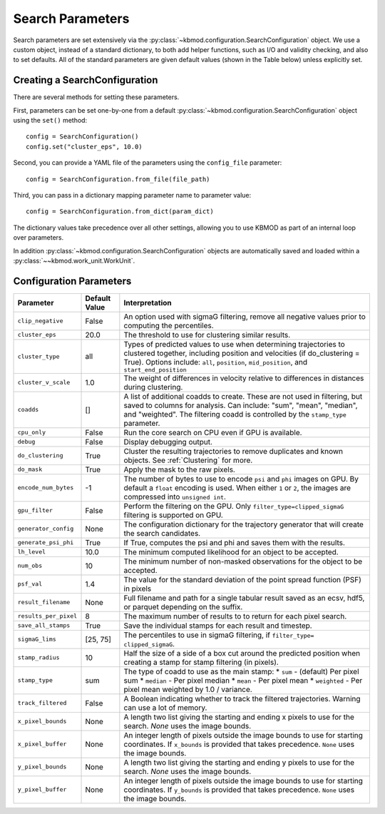 Search Parameters
=================

Search parameters are set extensively via the :py:class:`~kbmod.configuration.SearchConfiguration` object. We use a custom object, instead of a standard dictionary, to both add helper functions, such as I/O and validity checking, and also to set defaults. All of the standard parameters are given default values (shown in the Table below) unless explicitly set. 


Creating a SearchConfiguration
------------------------------

There are several methods for setting these parameters. 

First, parameters can be set one-by-one from a default :py:class:`~kbmod.configuration.SearchConfiguration` object using the ``set()`` method::

    config = SearchConfiguration()
    config.set("cluster_eps", 10.0)

Second, you can provide a YAML file of the parameters using the ``config_file`` parameter::

    config = SearchConfiguration.from_file(file_path)

Third, you can pass in a dictionary mapping parameter name to parameter value::

    config = SearchConfiguration.from_dict(param_dict)

The dictionary values take precedence over all other settings, allowing you to use KBMOD as part of an internal loop over parameters.

In addition :py:class:`~kbmod.configuration.SearchConfiguration` objects are automatically saved and loaded within a :py:class:`~~kbmod.work_unit.WorkUnit`.


Configuration Parameters
------------------------

+------------------------+-----------------------------+----------------------------------------+
| **Parameter**          | **Default Value**           | **Interpretation**                     |
+------------------------+-----------------------------+----------------------------------------+
| ``clip_negative``      | False                       | An option used with sigmaG filtering,  |
|                        |                             | remove all negative values prior to    |
|                        |                             | computing the percentiles.             |
+------------------------+-----------------------------+----------------------------------------+
| ``cluster_eps``        | 20.0                        | The threshold to use for clustering    |
|                        |                             | similar results.                       |
+------------------------+-----------------------------+----------------------------------------+
| ``cluster_type``       | all                         | Types of predicted values to use when  |
|                        |                             | determining trajectories to clustered  |
|                        |                             | together, including position and       |
|                        |                             | velocities  (if do_clustering = True). |
|                        |                             | Options include: ``all``, ``position``,|
|                        |                             | ``mid_position``, and                  |
|                        |                             | ``start_end_position``                 |
+------------------------+-----------------------------+----------------------------------------+
| ``cluster_v_scale``    | 1.0                         | The weight of differences in velocity  |
|                        |                             | relative to differences in distances   |
|                        |                             | during clustering.                     |
+------------------------+-----------------------------+----------------------------------------+
| ``coadds``             | []                          | A list of additional coadds to create. |
|                        |                             | These are not used in filtering, but   |
|                        |                             | saved to columns for analysis. Can     |
|                        |                             | include: "sum", "mean", "median", and  |
|                        |                             | "weighted".                            |
|                        |                             | The filtering coadd is controlled by   |
|                        |                             | the ``stamp_type`` parameter.          |
+------------------------+-----------------------------+----------------------------------------+
| ``cpu_only``           | False                       | Run the core search on CPU even if     |
|                        |                             | GPU is available.                      |
+------------------------+-----------------------------+----------------------------------------+
| ``debug``              | False                       | Display debugging output.              |
+------------------------+-----------------------------+----------------------------------------+
| ``do_clustering``      | True                        | Cluster the resulting trajectories to  |
|                        |                             | remove duplicates and known objects.   |
|                        |                             | See :ref:`Clustering` for more.        |
+------------------------+-----------------------------+----------------------------------------+
| ``do_mask``            | True                        | Apply the mask to the raw pixels.      |
+------------------------+-----------------------------+----------------------------------------+
| ``encode_num_bytes``   | -1                          | The number of bytes to use to encode   |
|                        |                             | ``psi`` and ``phi`` images on GPU. By  |
|                        |                             | default a ``float`` encoding is used.  |
|                        |                             | When either ``1`` or ``2``, the images |
|                        |                             | are compressed into ``unsigned int``.  |
+------------------------+-----------------------------+----------------------------------------+
| ``gpu_filter``         | False                       | Perform the filtering on the GPU. Only |
|                        |                             | ``filter_type=clipped_sigmaG``         |
|                        |                             | filtering is supported on GPU.         |
+------------------------+-----------------------------+----------------------------------------+
| ``generator_config``   | None                        | The configuration dictionary for the   |
|                        |                             | trajectory generator that will create  |
|                        |                             | the search candidates.                 |
+------------------------+-----------------------------+----------------------------------------+
| ``generate_psi_phi``   | True                        | If True, computes the psi and phi      |
|                        |                             | and saves them with the results.       |
+------------------------+-----------------------------+----------------------------------------+
| ``lh_level``           | 10.0                        | The minimum computed likelihood for an |
|                        |                             | object to be accepted.                 |
+------------------------+-----------------------------+----------------------------------------+
| ``num_obs``            | 10                          | The minimum number of non-masked       |
|                        |                             | observations for the object to be      |
|                        |                             | accepted.                              |
+------------------------+-----------------------------+----------------------------------------+
| ``psf_val``            | 1.4                         | The value for the standard deviation of|
|                        |                             | the point spread function (PSF) in     |
|                        |                             | pixels                                 |
+------------------------+-----------------------------+----------------------------------------+
| ``result_filename``    | None                        | Full filename and path for a single    |
|                        |                             | tabular result saved as an ecsv, hdf5, |
|                        |                             | or parquet depending on the suffix.    |
+------------------------+-----------------------------+----------------------------------------+
| ``results_per_pixel``  | 8                           | The maximum number of results to       |
|                        |                             | to return for each pixel search.       |
+------------------------+-----------------------------+----------------------------------------+
| ``save_all_stamps``    | True                        | Save the individual stamps for each    |
|                        |                             | result and timestep.                   |
+------------------------+-----------------------------+----------------------------------------+
| ``sigmaG_lims``        | [25, 75]                    | The percentiles to use in sigmaG       |
|                        |                             | filtering, if                          |
|                        |                             | ``filter_type= clipped_sigmaG``.       |
+------------------------+-----------------------------+----------------------------------------+
| ``stamp_radius``       | 10                          | Half the size of a side of a box cut   |
|                        |                             | around the predicted position when     |
|                        |                             | creating a stamp for stamp filtering   |
|                        |                             | (in pixels).                           |
+------------------------+-----------------------------+----------------------------------------+
| ``stamp_type``         | sum                         | The type of coadd to use as the main   |
|                        |                             | stamp:                                 |
|                        |                             | * ``sum`` - (default) Per pixel sum    |
|                        |                             | * ``median`` - Per pixel median        |
|                        |                             | * ``mean`` - Per pixel mean            |
|                        |                             | * ``weighted`` - Per pixel mean        |
|                        |                             | weighted by 1.0 / variance.            |
+------------------------+-----------------------------+----------------------------------------+
| ``track_filtered``     | False                       | A Boolean indicating whether to track  |
|                        |                             | the filtered trajectories. Warning     |
|                        |                             | can use a lot of memory.               |
+------------------------+-----------------------------+----------------------------------------+
| ``x_pixel_bounds``     | None                        | A length two list giving the starting  |
|                        |                             | and ending x pixels to use for the     |
|                        |                             | search. `None` uses the image bounds.  |
+------------------------+-----------------------------+----------------------------------------+
| ``x_pixel_buffer``     | None                        | An integer length of pixels outside    |
|                        |                             | the image bounds to use for starting   |
|                        |                             | coordinates. If ``x_bounds`` is        |
|                        |                             | provided that takes precedence.        |
|                        |                             | ``None`` uses the image bounds.        |
+------------------------+-----------------------------+----------------------------------------+
| ``y_pixel_bounds``     | None                        | A length two list giving the starting  |
|                        |                             | and ending y pixels to use for the     |
|                        |                             | search. `None` uses the image bounds.  |
+------------------------+-----------------------------+----------------------------------------+
| ``y_pixel_buffer``     | None                        | An integer length of pixels outside    |
|                        |                             | the image bounds to use for starting   |
|                        |                             | coordinates. If ``y_bounds`` is        |
|                        |                             | provided that takes precedence.        |
|                        |                             | ``None`` uses the image bounds.        |
+------------------------+-----------------------------+----------------------------------------+
